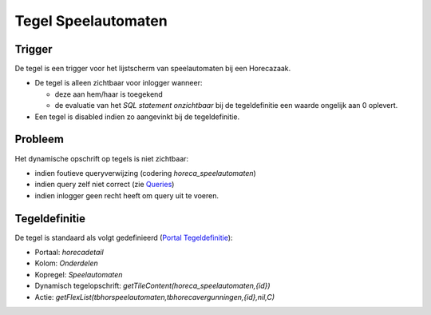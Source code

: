 Tegel Speelautomaten
====================

Trigger
-------

De tegel is een trigger voor het lijstscherm van speelautomaten bij een
Horecazaak.

-  De tegel is alleen zichtbaar voor inlogger wanneer:

   -  deze aan hem/haar is toegekend
   -  de evaluatie van het *SQL statement onzichtbaar* bij de
      tegeldefinitie een waarde ongelijk aan 0 oplevert.

-  Een tegel is disabled indien zo aangevinkt bij de tegeldefinitie.

Probleem
--------

Het dynamische opschrift op tegels is niet zichtbaar:

-  indien foutieve queryverwijzing (codering *horeca_speelautomaten*)
-  indien query zelf niet correct (zie
   `Queries </docs/instellen_inrichten/queries.md>`__)
-  indien inlogger geen recht heeft om query uit te voeren.

Tegeldefinitie
--------------

De tegel is standaard als volgt gedefinieerd (`Portal
Tegeldefinitie </docs/instellen_inrichten/portaldefinitie/portal_tegel.md>`__):

-  Portaal: *horecadetail*
-  Kolom: *Onderdelen*
-  Kopregel: *Speelautomaten*
-  Dynamisch tegelopschrift:
   *getTileContent(horeca_speelautomaten,{id})*
-  Actie:
   *getFlexList(tbhorspeelautomaten,tbhorecavergunningen,{id},nil,C)*

